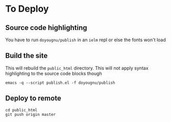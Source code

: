 * To Deploy
** Source code highlighting
   You have to run ~doyougnu/publish~ in an ~ielm~ repl or else the fonts won't
load

** Build the site
   This will rebuild the =public_html= directory. This will not apply syntax
   highlighting to the source code blocks though

   #+begin_src
   emacs -q --script publish.el -f doyougnu/publish
   #+end_src

** Deploy to remote
   #+begin_src
   cd public_html
   git push origin master
   #+end_src
